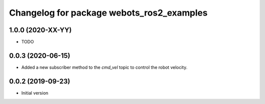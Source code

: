 ^^^^^^^^^^^^^^^^^^^^^^^^^^^^^^^^^^^^^^^^^^
Changelog for package webots_ros2_examples
^^^^^^^^^^^^^^^^^^^^^^^^^^^^^^^^^^^^^^^^^^

1.0.0 (2020-XX-YY)
------------------
* TODO

0.0.3 (2020-06-15)
------------------
* Added a new subscriber method to the `cmd_vel` topic to control the robot velocity.

0.0.2 (2019-09-23)
------------------
* Initial version
